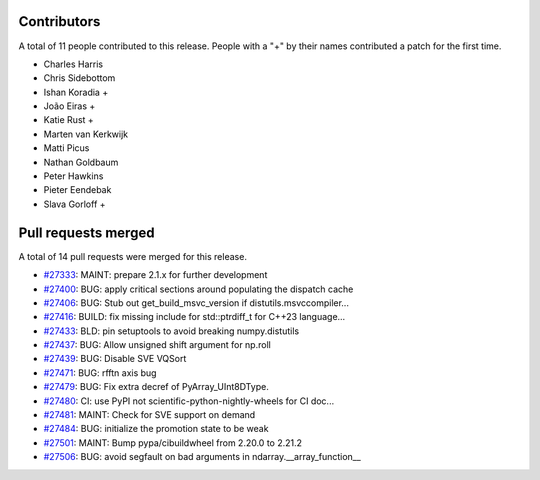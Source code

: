 
Contributors
============

A total of 11 people contributed to this release.  People with a "+" by their
names contributed a patch for the first time.

* Charles Harris
* Chris Sidebottom
* Ishan Koradia +
* João Eiras +
* Katie Rust +
* Marten van Kerkwijk
* Matti Picus
* Nathan Goldbaum
* Peter Hawkins
* Pieter Eendebak
* Slava Gorloff +

Pull requests merged
====================

A total of 14 pull requests were merged for this release.

* `#27333 <https://github.com/numpy/numpy/pull/27333>`__: MAINT: prepare 2.1.x for further development
* `#27400 <https://github.com/numpy/numpy/pull/27400>`__: BUG: apply critical sections around populating the dispatch cache
* `#27406 <https://github.com/numpy/numpy/pull/27406>`__: BUG: Stub out get_build_msvc_version if distutils.msvccompiler...
* `#27416 <https://github.com/numpy/numpy/pull/27416>`__: BUILD: fix missing include for std::ptrdiff_t for C++23 language...
* `#27433 <https://github.com/numpy/numpy/pull/27433>`__: BLD: pin setuptools to avoid breaking numpy.distutils
* `#27437 <https://github.com/numpy/numpy/pull/27437>`__: BUG: Allow unsigned shift argument for np.roll
* `#27439 <https://github.com/numpy/numpy/pull/27439>`__: BUG: Disable SVE VQSort
* `#27471 <https://github.com/numpy/numpy/pull/27471>`__: BUG: rfftn axis bug
* `#27479 <https://github.com/numpy/numpy/pull/27479>`__: BUG: Fix extra decref of PyArray_UInt8DType.
* `#27480 <https://github.com/numpy/numpy/pull/27480>`__: CI: use PyPI not scientific-python-nightly-wheels for CI doc...
* `#27481 <https://github.com/numpy/numpy/pull/27481>`__: MAINT: Check for SVE support on demand
* `#27484 <https://github.com/numpy/numpy/pull/27484>`__: BUG: initialize the promotion state to be weak
* `#27501 <https://github.com/numpy/numpy/pull/27501>`__: MAINT: Bump pypa/cibuildwheel from 2.20.0 to 2.21.2
* `#27506 <https://github.com/numpy/numpy/pull/27506>`__: BUG: avoid segfault on bad arguments in ndarray.__array_function__
